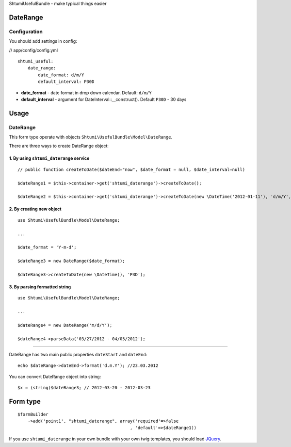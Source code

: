 ShtumiUsefulBundle - make typical things easier

DateRange
=========

.. image:: https://github.com/shtumi/ShtumiUsefulBundle/raw/master/Resources/doc/images/daterange.png

Configuration
-------------

You should add settings in config:

// app/config/config.yml

::

    shtumi_useful:
        date_range:
            date_format: d/m/Y
            default_interval: P30D

- **date_format** - date format in drop down calendar. Default: ``d/m/Y``
- **default_interval** - argument for DateInterval::__construct(). Default ``P30D`` - 30 days

Usage
=====

DateRange
---------

This form type operate with objects ``Shtumi\UsefulBundle\Model\DateRange``.

There are three ways to create DateRange object:

1. By using ``shtumi_daterange`` service
****************************************

::

    // public function createToDate($dateEnd="now", $date_format = null, $date_interval=null)

    $dateRange1 = $this->container->get('shtumi_daterange')->createToDate();

    $dateRange2 = $this->container->get('shtumi_daterange')->createToDate(new \DateTime('2012-01-11'), 'd/m/Y', 'P14D');


2. By creating new object
*************************

::

    use Shtumi\UsefulBundle\Model\DateRange;

    ...

    $date_format = 'Y-m-d';

    $dateRange3 = new DateRange($date_format);

    $dateRange3->createToDate(new \DateTime(), 'P3D');

3. By parsing formatted string
******************************

::

    use Shtumi\UsefulBundle\Model\DateRange;

    ...

    $dateRange4 = new DateRange('m/d/Y');

    $dateRange4->parseData('03/27/2012 - 04/05/2012');

--------------------------------

DateRange has two main public properties ``dateStart`` and ``dateEnd``:

::

    echo $dateRange->dateEnd->format('d.m.Y'); //23.03.2012

You can convert DateRange object into string:

::

    $x = (string)$dateRange3; // 2012-03-20 - 2012-03-23



Form type
=========

::

    $formBuilder
        ->add('point1', "shtumi_daterange", array('required'=>false
                                                , 'default'=>$dateRange1))


If you use ``shtumi_daterange`` in your own bundle with your own twig templates, you should load
`JQuery <http://jquery.com>`_.
